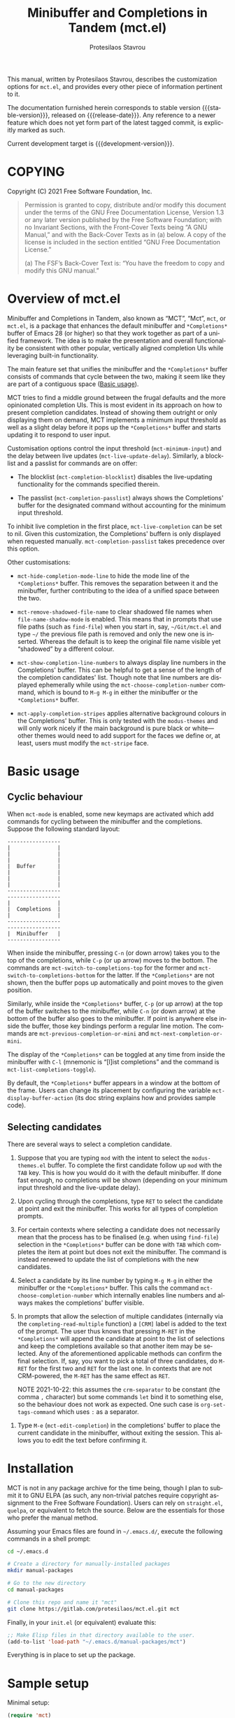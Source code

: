 #+title: Minibuffer and Completions in Tandem (mct.el)
#+author: Protesilaos Stavrou
#+email: info@protesilaos.com
#+language: en
#+options: ':t toc:nil author:t email:t num:t
#+startup: content

#+macro: stable-version 0.1.0
#+macro: release-date 2021-10-22
#+macro: development-version 0.2.0-dev
#+macro: file @@texinfo:@file{@@$1@@texinfo:}@@
#+macro: space @@texinfo:@: @@
#+macro: kbd @@texinfo:@kbd{@@$1@@texinfo:}@@

#+export_file_name: mct.texi

#+texinfo_filename: mct.info
#+texinfo_dir_category: Emacs misc features
#+texinfo_dir_title: Minibuffer and Completions in Tandem: (mct)
#+texinfo_dir_desc: Enhancement of the default minibuffer completion
#+texinfo_header: @set MAINTAINERSITE @uref{https://protesilaos.com,maintainer webpage}
#+texinfo_header: @set MAINTAINER Protesilaos Stavrou
#+texinfo_header: @set MAINTAINEREMAIL @email{info@protesilaos.com}
#+texinfo_header: @set MAINTAINERCONTACT @uref{mailto:info@protesilaos.com,contact the maintainer}

#+texinfo: @insertcopying

This manual, written by Protesilaos Stavrou, describes the customization
options for =mct.el=, and provides every other piece of information
pertinent to it.

The documentation furnished herein corresponds to stable version
{{{stable-version}}}, released on {{{release-date}}}.  Any reference to a newer
feature which does not yet form part of the latest tagged commit, is
explicitly marked as such.

Current development target is {{{development-version}}}.

#+toc: headlines 8 insert TOC here, with eight headline levels

* COPYING
:PROPERTIES:
:COPYING: t
:CUSTOM_ID: h:efc32d6b-9405-4f3c-9560-3229b3ce3866
:END:

Copyright (C) 2021  Free Software Foundation, Inc.

#+begin_quote
Permission is granted to copy, distribute and/or modify this document
under the terms of the GNU Free Documentation License, Version 1.3 or
any later version published by the Free Software Foundation; with no
Invariant Sections, with the Front-Cover Texts being “A GNU Manual,” and
with the Back-Cover Texts as in (a) below.  A copy of the license is
included in the section entitled “GNU Free Documentation License.”

(a) The FSF’s Back-Cover Text is: “You have the freedom to copy and
modify this GNU manual.”
#+end_quote

* Overview of mct.el
:PROPERTIES:
:CUSTOM_ID: h:ba224631-618c-4e52-b373-e46970cb2242
:END:
#+cindex: Overview of features

Minibuffer and Completions in Tandem, also known as "MCT", "Mct", =mct=,
or =mct.el=, is a package that enhances the default minibuffer and
=*Completions*= buffer of Emacs 28 (or higher) so that they work together
as part of a unified framework.  The idea is to make the presentation
and overall functionality be consistent with other popular, vertically
aligned completion UIs while leveraging built-in functionality.

The main feature set that unifies the minibuffer and the =*Completions*=
buffer consists of commands that cycle between the two, making it seem
like they are part of a contiguous space ([[#h:884d6702-8666-4d89-87a2-7d74843653f3][Basic usage]]).

MCT tries to find a middle ground between the frugal defaults and the
more opinionated completion UIs.  This is most evident in its approach
on how to present completion candidates.  Instead of showing them
outright or only displaying them on demand, MCT implements a minimum
input threshold as well as a slight delay before it pops up the
=*Completions*= buffer and starts updating it to respond to user input.

#+vindex: mct-minimum-input
#+vindex: mct-live-update-delay
Customisation options control the input threshold (~mct-minimum-input~)
and the delay between live updates (~mct-live-update-delay~).  Similarly,
a blocklist and a passlist for commands are on offer:

#+vindex: mct-completion-blocklist
+ The blocklist (~mct-completion-blocklist~) disables the live-updating
  functionality for the commands specified therein.

#+vindex: mct-completion-passlist
+ The passlist (~mct-completion-passlist~) always shows the Completions'
  buffer for the designated command without accounting for the minimum
  input threshold.

#+vindex: mct-live-completion
To inhibit live completion in the first place, ~mct-live-completion~
can be set to nil.  Given this customization, the Completions' buffern
is only displayed when requested manually.  ~mct-completion-passlist~
takes precedence over this option.

Other customisations:

#+vindex: mct-hide-completion-mode-line
+ ~mct-hide-completion-mode-line~ to hide the mode line of the
  =*Completions*= buffer.  This removes the separation between it and the
  minibuffer, further contributing to the idea of a unified space
  between the two.

#+vindex: mct-remove-shadowed-file-name
+ ~mct-remove-shadowed-file-name~ to clear shadowed file names when
  ~file-name-shadow-mode~ is enabled.  This means that in prompts that use
  file paths (such as ~find-file~) when you start in, say, =~/Git/mct.el=
  and type =~/= the previous file path is removed and only the new one is
  inserted.  Whereas the default is to keep the original file name
  visible yet "shadowed" by a different colour.

#+findex: mct-choose-completion-number
+ ~mct-show-completion-line-numbers~ to always display line numbers in the
  Completions' buffer.  This can be helpful to get a sense of the length
  of the completion candidates' list.  Though note that line numbers are
  displayed ephemerally while using the ~mct-choose-completion-number~
  command, which is bound to =M-g M-g= in either the minibuffer or the
  =*Completions*= buffer.

#+vindex: mct-apply-completion-stripes
#+vindex: mct-stripe
+ ~mct-apply-completion-stripes~ applies alternative background colours in
  the Completions' buffer.  This is only tested with the =modus-themes=
  and will only work nicely if the main background is pure black or
  white---other themes would need to add support for the faces we define
  or, at least, users must modify the ~mct-stripe~ face.

* Basic usage
:PROPERTIES:
:CUSTOM_ID: h:884d6702-8666-4d89-87a2-7d74843653f3
:END:

** Cyclic behaviour
:PROPERTIES:
:CUSTOM_ID: h:68c61a76-1d64-4f62-a77a-52e7b66a68fe
:END:
#+cindex: Cyclic behaviour

When ~mct-mode~ is enabled, some new keymaps are activated which add
commands for cycling between the minibuffer and the completions.
Suppose the following standard layout:

#+begin_example
-----------------
|               |
|               |
|               |
|  Buffer       |
|               |
|               |
|               |
-----------------
-----------------
|               |
|  Completions  |
|               |
-----------------
-----------------
|  Minibuffer   |
-----------------
#+end_example

#+findex: mct-switch-to-completions-top
#+findex: mct-switch-to-completions-bottom
When inside the minibuffer, pressing =C-n= (or down arrow) takes you to
the top of the completions, while =C-p= (or up arrow) moves to the bottom.
The commands are ~mct-switch-to-completions-top~ for the former and
~mct-switch-to-completions-bottom~ for the latter.  If the =*Completions*=
are not shown, then the buffer pops up automatically and point moves to
the given position.

#+findex: mct-previous-completion-or-mini
#+findex: mct-next-completion-or-mini
Similarly, while inside the =*Completions*= buffer, =C-p= (or up arrow) at
the top of the buffer switches to the minibuffer, while =C-n= (or down
arrow) at the bottom of the buffer also goes to the minibuffer.  If
point is anywhere else inside the buffer, those key bindings perform a
regular line motion.  The commands are ~mct-previous-completion-or-mini~
and ~mct-next-completion-or-mini~.

#+findex: mct-list-completions-toggle
The display of the =*Completions*= can be toggled at any time from inside
the minibuffer with =C-l= (mnemonic is "[l]ist completions" and the
command is ~mct-list-completions-toggle~).

#+vindex: mct-display-buffer-action
By default, the =*Completions*= buffer appears in a window at the bottom
of the frame.  Users can change its placement by configuring the
variable ~mct-display-buffer-action~ (its doc string explains how and
provides sample code).

** Selecting candidates
:PROPERTIES:
:CUSTOM_ID: h:bb445062-2e39-4082-a868-2123bfb793cc
:END:
#+cindex: Candidate selection

There are several ways to select a completion candidate.

1. Suppose that you are typing =mod= with the intent to select the
   =modus-themes.el= buffer.  To complete the first candidate follow up
   =mod= with the =TAB= key.  This is how you would do it with the default
   minibuffer.  If done fast enough, no completions will be shown
   (depending on your minimum input threshold and the live-update
   delay).

2. Upon cycling through the completions, type =RET= to select the
   candidate at point and exit the minibuffer.  This works for all types
   of completion prompts.

3. For certain contexts where selecting a candidate does not necessarily
   mean that the process has to be finalised (e.g. when using ~find-file~)
   selection in the =*Completions*= buffer can be done with =TAB= which
   completes the item at point but does not exit the minibuffer.  The
   command is instead renewed to update the list of completions with the
   new candidates.

4. Select a candidate by its line number by typing =M-g M-g= in either the
   minibuffer or the =*Completions*= buffer.  This calls the command
   ~mct-choose-completion-number~ which internally enables line numbers
   and always makes the completions' buffer visible.

5. In prompts that allow the selection of multiple candidates
   (internally via the ~completing-read-multiple~ function) a =[CRM]= label
   is added to the text of the prompt.  The user thus knows that
   pressing =M-RET= in the =*Completions*= will append the candidate at
   point to the list of selections and keep the completions available so
   that another item may be selected.  Any of the aforementioned
   applicable methods can confirm the final selection.  If, say, you
   want to pick a total of three candidates, do =M-RET= for the first two
   and =RET= for the last one.  In contexts that are not CRM-powered, the
   =M-RET= has the same effect as =RET=.

   NOTE 2021-10-22: this assumes the ~crm-separator~ to be constant (the
   comma =,= character) but some commands ~let~ bind it to something else,
   so the behaviour does not work as expected.  One such case is
   ~org-set-tags-command~ which uses =:= as a separator.

#+findex: mct-edit-completion
7. Type =M-e= (~mct-edit-completion~) in the completions' buffer to place
   the current candidate in the minibuffer, without exiting the session.
   This allows you to edit the text before confirming it.

* Installation
:PROPERTIES:
:CUSTOM_ID: h:1b501ed4-f16c-4118-9a4a-7a5e29143077
:END:

MCT is not in any package archive for the time being, though I plan to
submit it to GNU ELPA (as such, any non-trivial patches require
copyright assignment to the Free Software Foundation).  Users can rely
on =straight.el=, =quelpa=, or equivalent to fetch the source.  Below are
the essentials for those who prefer the manual method.

Assuming your Emacs files are found in =~/.emacs.d/=, execute the
following commands in a shell prompt:

#+begin_src sh
cd ~/.emacs.d

# Create a directory for manually-installed packages
mkdir manual-packages

# Go to the new directory
cd manual-packages

# Clone this repo and name it "mct"
git clone https://gitlab.com/protesilaos/mct.el.git mct
#+end_src

Finally, in your =init.el= (or equivalent) evaluate this:

#+begin_src emacs-lisp
;; Make Elisp files in that directory available to the user.
(add-to-list 'load-path "~/.emacs.d/manual-packages/mct")
#+end_src

Everything is in place to set up the package.

* Sample setup
:PROPERTIES:
:CUSTOM_ID: h:318ba6f8-2909-44b0-9bed-558552722667
:END:
#+cindex: Sample configuration

Minimal setup:

#+begin_src emacs-lisp
(require 'mct)
(mct-mode 1)
#+end_src

And with more options:

#+begin_src emacs-lisp
(require 'mct)

(setq mct-remove-shadowed-file-names t) ; works when `file-name-shadow-mode' is enabled
(setq mct-hide-completion-mode-line t)
(setq mct-show-completion-line-numbers nil)
(setq mct-apply-completion-stripes t)
(setq mct-minimum-input 3)
(setq mct-live-update-delay 0.6)

;; NOTE: `mct-completion-blocklist' can be used for commands with lots
;; of candidates, depending also on how low `mct-minimum-input' is.
;; With the settings shown here this is not required, otherwise I would
;; use something like this:
;;
;; (setq mct-completion-blocklist
;;       '( describe-symbol describe-function describe-variable
;;          execute-extended-command insert-char))
(setq mct-completion-blocklist nil)

;; This is for commands that should always pop up the completions'
;; buffer.  It circumvents the default method of waiting for some user
;; input (see `mct-minimum-input') before displaying and updating the
;; completions' buffer.
(setq mct-completion-passlist
      '(imenu
        Info-goto-node
        Info-index
        Info-menu
        vc-retrieve-tag))

;; You can place the Completions' buffer wherever you want, by following
;; the syntax of `display-buffer'.  For example, try this:

;; (setq mct-display-buffer-action
;;       (quote ((display-buffer-reuse-window
;;                display-buffer-in-side-window)
;;               (side . left)
;;               (slot . 99)
;;               (window-width . 0.3))))

(mct-mode 1)
#+end_src

Other useful extras from the Emacs source code (read their doc strings):

#+begin_src emacs-lisp
(setq completions-detailed t)
(setq enable-recursive-minibuffers t)
(setq minibuffer-eldef-shorten-default t)

(file-name-shadow-mode 1)
(minibuffer-depth-indicate-mode 1)
(minibuffer-electric-default-mode 1)

;;; Temporary window height

;; Evaluate: (info "(emacs) Temporary Displays")
;;
;; Or read: ;; <https://www.gnu.org/software/emacs/manual/html_node/emacs/Temporary-Displays.html>.

(setq temp-buffer-max-height (lambda (buf) (/ (window-height) 4)))
;; OR
;; (setq temp-buffer-max-height (lambda (buf) (/ (frame-height) 4)))

(temp-buffer-resize-mode 1)
#+end_src

* Keymaps
:PROPERTIES:
:CUSTOM_ID: h:b3178edd-f340-444c-8426-fe84f23ac9ea
:END:
#+cindex: Keymaps
#+vindex: mct-completion-list-mode-map
#+vindex: mct-minibuffer-local-completion-map
#+vindex: mct-minibuffer-local-filename-completion-map

MCT defines its own keymaps, which extend those that are active in the
minibuffer and the =*Completions*= buffer, respectively:

+ ~mct-completion-list-mode-map~
+ ~mct-minibuffer-local-completion-map~
+ ~mct-minibuffer-local-filename-completion-map~

You can invoke ~describe-keymap~ to learn more about them.

If you want to edit any key bindings, do it in those keymaps, not in
those they extend and override (the names of the original ones are the
same as above, minus the =mct-= prefix).

* Extensions
:PROPERTIES:
:CUSTOM_ID: h:03227254-d467-4147-b8cf-2fe05a2e279b
:END:
#+cindex: Extra packages

MCT only tweaks the default minibuffer.  To get more out of it, consider
these exceptionally well-crafted extras:

+ =consult= :: Adds several commands that make interacting with the
  minibuffer more powerful.  There also are several packages that build
  on it, such as =consult-dir=.
+ =embark= :: Provides configurable contextual actions for completions and
  many other constructs inside buffers.
+ =marginalia= :: Displays informative annotations for all known types of
  completion candidates.
+ =orderless= :: A completion style that matches a variety of patterns
  (regexp, flex, initialism, etc.) regardless of the order they appear
  in.

* Alternatives
:PROPERTIES:
:CUSTOM_ID: h:c9ddedea-e279-4233-94dc-f8d32367a954
:END:
#+cindex: Alternatives to MCT

The only alternative I have used that is conceptually close to MCT is
=vertico=.  Vertico is a more mature and feature-rich package, while its
maintainer, Daniel Mendler, is an accomplished programmer.  Whereas MCT
is mostly an excuse to practice my Elisp skills.

* Acknowledgements
:PROPERTIES:
:CUSTOM_ID: h:e2f73255-55f1-4f4c-8d8b-99c9a4a83192
:END:
#+cindex: Contributors

MCT is meant to be a collective effort.  Every bit of help matters.

+ Author/maintainer :: Protesilaos Stavrou.

+ Contributions to code or documentation :: Philip Kaludercic.

+ Ideas and user feedback :: Philip Kaludercic, Manuel Uberti.

+ Inspiration for certain features :: =icomplete.el= (built-in---multiple
  authors), Daniel Mendler (=vertico=), Omar Antolín Camarena (=embark=,
  =live-completions=), Štěpán Němec (=stripes.el=).

* GNU Free Documentation License
:PROPERTIES:
:APPENDIX: t
:CUSTOM_ID: h:2d84e73e-c143-43b5-b388-a6765da974ea
:END:

#+texinfo: @include doclicense.texi

#+begin_export html
<pre>

                GNU Free Documentation License
                 Version 1.3, 3 November 2008


 Copyright (C) 2000, 2001, 2002, 2007, 2008 Free Software Foundation, Inc.
     <https://fsf.org/>
 Everyone is permitted to copy and distribute verbatim copies
 of this license document, but changing it is not allowed.

0. PREAMBLE

The purpose of this License is to make a manual, textbook, or other
functional and useful document "free" in the sense of freedom: to
assure everyone the effective freedom to copy and redistribute it,
with or without modifying it, either commercially or noncommercially.
Secondarily, this License preserves for the author and publisher a way
to get credit for their work, while not being considered responsible
for modifications made by others.

This License is a kind of "copyleft", which means that derivative
works of the document must themselves be free in the same sense.  It
complements the GNU General Public License, which is a copyleft
license designed for free software.

We have designed this License in order to use it for manuals for free
software, because free software needs free documentation: a free
program should come with manuals providing the same freedoms that the
software does.  But this License is not limited to software manuals;
it can be used for any textual work, regardless of subject matter or
whether it is published as a printed book.  We recommend this License
principally for works whose purpose is instruction or reference.


1. APPLICABILITY AND DEFINITIONS

This License applies to any manual or other work, in any medium, that
contains a notice placed by the copyright holder saying it can be
distributed under the terms of this License.  Such a notice grants a
world-wide, royalty-free license, unlimited in duration, to use that
work under the conditions stated herein.  The "Document", below,
refers to any such manual or work.  Any member of the public is a
licensee, and is addressed as "you".  You accept the license if you
copy, modify or distribute the work in a way requiring permission
under copyright law.

A "Modified Version" of the Document means any work containing the
Document or a portion of it, either copied verbatim, or with
modifications and/or translated into another language.

A "Secondary Section" is a named appendix or a front-matter section of
the Document that deals exclusively with the relationship of the
publishers or authors of the Document to the Document's overall
subject (or to related matters) and contains nothing that could fall
directly within that overall subject.  (Thus, if the Document is in
part a textbook of mathematics, a Secondary Section may not explain
any mathematics.)  The relationship could be a matter of historical
connection with the subject or with related matters, or of legal,
commercial, philosophical, ethical or political position regarding
them.

The "Invariant Sections" are certain Secondary Sections whose titles
are designated, as being those of Invariant Sections, in the notice
that says that the Document is released under this License.  If a
section does not fit the above definition of Secondary then it is not
allowed to be designated as Invariant.  The Document may contain zero
Invariant Sections.  If the Document does not identify any Invariant
Sections then there are none.

The "Cover Texts" are certain short passages of text that are listed,
as Front-Cover Texts or Back-Cover Texts, in the notice that says that
the Document is released under this License.  A Front-Cover Text may
be at most 5 words, and a Back-Cover Text may be at most 25 words.

A "Transparent" copy of the Document means a machine-readable copy,
represented in a format whose specification is available to the
general public, that is suitable for revising the document
straightforwardly with generic text editors or (for images composed of
pixels) generic paint programs or (for drawings) some widely available
drawing editor, and that is suitable for input to text formatters or
for automatic translation to a variety of formats suitable for input
to text formatters.  A copy made in an otherwise Transparent file
format whose markup, or absence of markup, has been arranged to thwart
or discourage subsequent modification by readers is not Transparent.
An image format is not Transparent if used for any substantial amount
of text.  A copy that is not "Transparent" is called "Opaque".

Examples of suitable formats for Transparent copies include plain
ASCII without markup, Texinfo input format, LaTeX input format, SGML
or XML using a publicly available DTD, and standard-conforming simple
HTML, PostScript or PDF designed for human modification.  Examples of
transparent image formats include PNG, XCF and JPG.  Opaque formats
include proprietary formats that can be read and edited only by
proprietary word processors, SGML or XML for which the DTD and/or
processing tools are not generally available, and the
machine-generated HTML, PostScript or PDF produced by some word
processors for output purposes only.

The "Title Page" means, for a printed book, the title page itself,
plus such following pages as are needed to hold, legibly, the material
this License requires to appear in the title page.  For works in
formats which do not have any title page as such, "Title Page" means
the text near the most prominent appearance of the work's title,
preceding the beginning of the body of the text.

The "publisher" means any person or entity that distributes copies of
the Document to the public.

A section "Entitled XYZ" means a named subunit of the Document whose
title either is precisely XYZ or contains XYZ in parentheses following
text that translates XYZ in another language.  (Here XYZ stands for a
specific section name mentioned below, such as "Acknowledgements",
"Dedications", "Endorsements", or "History".)  To "Preserve the Title"
of such a section when you modify the Document means that it remains a
section "Entitled XYZ" according to this definition.

The Document may include Warranty Disclaimers next to the notice which
states that this License applies to the Document.  These Warranty
Disclaimers are considered to be included by reference in this
License, but only as regards disclaiming warranties: any other
implication that these Warranty Disclaimers may have is void and has
no effect on the meaning of this License.

2. VERBATIM COPYING

You may copy and distribute the Document in any medium, either
commercially or noncommercially, provided that this License, the
copyright notices, and the license notice saying this License applies
to the Document are reproduced in all copies, and that you add no
other conditions whatsoever to those of this License.  You may not use
technical measures to obstruct or control the reading or further
copying of the copies you make or distribute.  However, you may accept
compensation in exchange for copies.  If you distribute a large enough
number of copies you must also follow the conditions in section 3.

You may also lend copies, under the same conditions stated above, and
you may publicly display copies.


3. COPYING IN QUANTITY

If you publish printed copies (or copies in media that commonly have
printed covers) of the Document, numbering more than 100, and the
Document's license notice requires Cover Texts, you must enclose the
copies in covers that carry, clearly and legibly, all these Cover
Texts: Front-Cover Texts on the front cover, and Back-Cover Texts on
the back cover.  Both covers must also clearly and legibly identify
you as the publisher of these copies.  The front cover must present
the full title with all words of the title equally prominent and
visible.  You may add other material on the covers in addition.
Copying with changes limited to the covers, as long as they preserve
the title of the Document and satisfy these conditions, can be treated
as verbatim copying in other respects.

If the required texts for either cover are too voluminous to fit
legibly, you should put the first ones listed (as many as fit
reasonably) on the actual cover, and continue the rest onto adjacent
pages.

If you publish or distribute Opaque copies of the Document numbering
more than 100, you must either include a machine-readable Transparent
copy along with each Opaque copy, or state in or with each Opaque copy
a computer-network location from which the general network-using
public has access to download using public-standard network protocols
a complete Transparent copy of the Document, free of added material.
If you use the latter option, you must take reasonably prudent steps,
when you begin distribution of Opaque copies in quantity, to ensure
that this Transparent copy will remain thus accessible at the stated
location until at least one year after the last time you distribute an
Opaque copy (directly or through your agents or retailers) of that
edition to the public.

It is requested, but not required, that you contact the authors of the
Document well before redistributing any large number of copies, to
give them a chance to provide you with an updated version of the
Document.


4. MODIFICATIONS

You may copy and distribute a Modified Version of the Document under
the conditions of sections 2 and 3 above, provided that you release
the Modified Version under precisely this License, with the Modified
Version filling the role of the Document, thus licensing distribution
and modification of the Modified Version to whoever possesses a copy
of it.  In addition, you must do these things in the Modified Version:

A. Use in the Title Page (and on the covers, if any) a title distinct
   from that of the Document, and from those of previous versions
   (which should, if there were any, be listed in the History section
   of the Document).  You may use the same title as a previous version
   if the original publisher of that version gives permission.
B. List on the Title Page, as authors, one or more persons or entities
   responsible for authorship of the modifications in the Modified
   Version, together with at least five of the principal authors of the
   Document (all of its principal authors, if it has fewer than five),
   unless they release you from this requirement.
C. State on the Title page the name of the publisher of the
   Modified Version, as the publisher.
D. Preserve all the copyright notices of the Document.
E. Add an appropriate copyright notice for your modifications
   adjacent to the other copyright notices.
F. Include, immediately after the copyright notices, a license notice
   giving the public permission to use the Modified Version under the
   terms of this License, in the form shown in the Addendum below.
G. Preserve in that license notice the full lists of Invariant Sections
   and required Cover Texts given in the Document's license notice.
H. Include an unaltered copy of this License.
I. Preserve the section Entitled "History", Preserve its Title, and add
   to it an item stating at least the title, year, new authors, and
   publisher of the Modified Version as given on the Title Page.  If
   there is no section Entitled "History" in the Document, create one
   stating the title, year, authors, and publisher of the Document as
   given on its Title Page, then add an item describing the Modified
   Version as stated in the previous sentence.
J. Preserve the network location, if any, given in the Document for
   public access to a Transparent copy of the Document, and likewise
   the network locations given in the Document for previous versions
   it was based on.  These may be placed in the "History" section.
   You may omit a network location for a work that was published at
   least four years before the Document itself, or if the original
   publisher of the version it refers to gives permission.
K. For any section Entitled "Acknowledgements" or "Dedications",
   Preserve the Title of the section, and preserve in the section all
   the substance and tone of each of the contributor acknowledgements
   and/or dedications given therein.
L. Preserve all the Invariant Sections of the Document,
   unaltered in their text and in their titles.  Section numbers
   or the equivalent are not considered part of the section titles.
M. Delete any section Entitled "Endorsements".  Such a section
   may not be included in the Modified Version.
N. Do not retitle any existing section to be Entitled "Endorsements"
   or to conflict in title with any Invariant Section.
O. Preserve any Warranty Disclaimers.

If the Modified Version includes new front-matter sections or
appendices that qualify as Secondary Sections and contain no material
copied from the Document, you may at your option designate some or all
of these sections as invariant.  To do this, add their titles to the
list of Invariant Sections in the Modified Version's license notice.
These titles must be distinct from any other section titles.

You may add a section Entitled "Endorsements", provided it contains
nothing but endorsements of your Modified Version by various
parties--for example, statements of peer review or that the text has
been approved by an organization as the authoritative definition of a
standard.

You may add a passage of up to five words as a Front-Cover Text, and a
passage of up to 25 words as a Back-Cover Text, to the end of the list
of Cover Texts in the Modified Version.  Only one passage of
Front-Cover Text and one of Back-Cover Text may be added by (or
through arrangements made by) any one entity.  If the Document already
includes a cover text for the same cover, previously added by you or
by arrangement made by the same entity you are acting on behalf of,
you may not add another; but you may replace the old one, on explicit
permission from the previous publisher that added the old one.

The author(s) and publisher(s) of the Document do not by this License
give permission to use their names for publicity for or to assert or
imply endorsement of any Modified Version.


5. COMBINING DOCUMENTS

You may combine the Document with other documents released under this
License, under the terms defined in section 4 above for modified
versions, provided that you include in the combination all of the
Invariant Sections of all of the original documents, unmodified, and
list them all as Invariant Sections of your combined work in its
license notice, and that you preserve all their Warranty Disclaimers.

The combined work need only contain one copy of this License, and
multiple identical Invariant Sections may be replaced with a single
copy.  If there are multiple Invariant Sections with the same name but
different contents, make the title of each such section unique by
adding at the end of it, in parentheses, the name of the original
author or publisher of that section if known, or else a unique number.
Make the same adjustment to the section titles in the list of
Invariant Sections in the license notice of the combined work.

In the combination, you must combine any sections Entitled "History"
in the various original documents, forming one section Entitled
"History"; likewise combine any sections Entitled "Acknowledgements",
and any sections Entitled "Dedications".  You must delete all sections
Entitled "Endorsements".


6. COLLECTIONS OF DOCUMENTS

You may make a collection consisting of the Document and other
documents released under this License, and replace the individual
copies of this License in the various documents with a single copy
that is included in the collection, provided that you follow the rules
of this License for verbatim copying of each of the documents in all
other respects.

You may extract a single document from such a collection, and
distribute it individually under this License, provided you insert a
copy of this License into the extracted document, and follow this
License in all other respects regarding verbatim copying of that
document.


7. AGGREGATION WITH INDEPENDENT WORKS

A compilation of the Document or its derivatives with other separate
and independent documents or works, in or on a volume of a storage or
distribution medium, is called an "aggregate" if the copyright
resulting from the compilation is not used to limit the legal rights
of the compilation's users beyond what the individual works permit.
When the Document is included in an aggregate, this License does not
apply to the other works in the aggregate which are not themselves
derivative works of the Document.

If the Cover Text requirement of section 3 is applicable to these
copies of the Document, then if the Document is less than one half of
the entire aggregate, the Document's Cover Texts may be placed on
covers that bracket the Document within the aggregate, or the
electronic equivalent of covers if the Document is in electronic form.
Otherwise they must appear on printed covers that bracket the whole
aggregate.


8. TRANSLATION

Translation is considered a kind of modification, so you may
distribute translations of the Document under the terms of section 4.
Replacing Invariant Sections with translations requires special
permission from their copyright holders, but you may include
translations of some or all Invariant Sections in addition to the
original versions of these Invariant Sections.  You may include a
translation of this License, and all the license notices in the
Document, and any Warranty Disclaimers, provided that you also include
the original English version of this License and the original versions
of those notices and disclaimers.  In case of a disagreement between
the translation and the original version of this License or a notice
or disclaimer, the original version will prevail.

If a section in the Document is Entitled "Acknowledgements",
"Dedications", or "History", the requirement (section 4) to Preserve
its Title (section 1) will typically require changing the actual
title.


9. TERMINATION

You may not copy, modify, sublicense, or distribute the Document
except as expressly provided under this License.  Any attempt
otherwise to copy, modify, sublicense, or distribute it is void, and
will automatically terminate your rights under this License.

However, if you cease all violation of this License, then your license
from a particular copyright holder is reinstated (a) provisionally,
unless and until the copyright holder explicitly and finally
terminates your license, and (b) permanently, if the copyright holder
fails to notify you of the violation by some reasonable means prior to
60 days after the cessation.

Moreover, your license from a particular copyright holder is
reinstated permanently if the copyright holder notifies you of the
violation by some reasonable means, this is the first time you have
received notice of violation of this License (for any work) from that
copyright holder, and you cure the violation prior to 30 days after
your receipt of the notice.

Termination of your rights under this section does not terminate the
licenses of parties who have received copies or rights from you under
this License.  If your rights have been terminated and not permanently
reinstated, receipt of a copy of some or all of the same material does
not give you any rights to use it.


10. FUTURE REVISIONS OF THIS LICENSE

The Free Software Foundation may publish new, revised versions of the
GNU Free Documentation License from time to time.  Such new versions
will be similar in spirit to the present version, but may differ in
detail to address new problems or concerns.  See
https://www.gnu.org/licenses/.

Each version of the License is given a distinguishing version number.
If the Document specifies that a particular numbered version of this
License "or any later version" applies to it, you have the option of
following the terms and conditions either of that specified version or
of any later version that has been published (not as a draft) by the
Free Software Foundation.  If the Document does not specify a version
number of this License, you may choose any version ever published (not
as a draft) by the Free Software Foundation.  If the Document
specifies that a proxy can decide which future versions of this
License can be used, that proxy's public statement of acceptance of a
version permanently authorizes you to choose that version for the
Document.

11. RELICENSING

"Massive Multiauthor Collaboration Site" (or "MMC Site") means any
World Wide Web server that publishes copyrightable works and also
provides prominent facilities for anybody to edit those works.  A
public wiki that anybody can edit is an example of such a server.  A
"Massive Multiauthor Collaboration" (or "MMC") contained in the site
means any set of copyrightable works thus published on the MMC site.

"CC-BY-SA" means the Creative Commons Attribution-Share Alike 3.0
license published by Creative Commons Corporation, a not-for-profit
corporation with a principal place of business in San Francisco,
California, as well as future copyleft versions of that license
published by that same organization.

"Incorporate" means to publish or republish a Document, in whole or in
part, as part of another Document.

An MMC is "eligible for relicensing" if it is licensed under this
License, and if all works that were first published under this License
somewhere other than this MMC, and subsequently incorporated in whole or
in part into the MMC, (1) had no cover texts or invariant sections, and
(2) were thus incorporated prior to November 1, 2008.

The operator of an MMC Site may republish an MMC contained in the site
under CC-BY-SA on the same site at any time before August 1, 2009,
provided the MMC is eligible for relicensing.


ADDENDUM: How to use this License for your documents

To use this License in a document you have written, include a copy of
the License in the document and put the following copyright and
license notices just after the title page:

    Copyright (c)  YEAR  YOUR NAME.
    Permission is granted to copy, distribute and/or modify this document
    under the terms of the GNU Free Documentation License, Version 1.3
    or any later version published by the Free Software Foundation;
    with no Invariant Sections, no Front-Cover Texts, and no Back-Cover Texts.
    A copy of the license is included in the section entitled "GNU
    Free Documentation License".

If you have Invariant Sections, Front-Cover Texts and Back-Cover Texts,
replace the "with...Texts." line with this:

    with the Invariant Sections being LIST THEIR TITLES, with the
    Front-Cover Texts being LIST, and with the Back-Cover Texts being LIST.

If you have Invariant Sections without Cover Texts, or some other
combination of the three, merge those two alternatives to suit the
situation.

If your document contains nontrivial examples of program code, we
recommend releasing these examples in parallel under your choice of
free software license, such as the GNU General Public License,
to permit their use in free software.
</pre>
#+end_export

#+html: <!--

* Indices
:PROPERTIES:
:CUSTOM_ID: h:0325b677-0b1b-426e-a5d5-ddc225fde6fa
:END:

** Function index
:PROPERTIES:
:INDEX: fn
:CUSTOM_ID: h:40430725-fd7f-47ac-9a29-913942e84a57
:END:

** Variable index
:PROPERTIES:
:INDEX: vr
:CUSTOM_ID: h:91f3c207-8149-4f9a-89cf-b8726e4e4415
:END:

** Concept index
:PROPERTIES:
:INDEX: cp
:CUSTOM_ID: h:2b11517a-b67f-494f-b111-1c6195e8a2fc
:END:

#+html: -->
